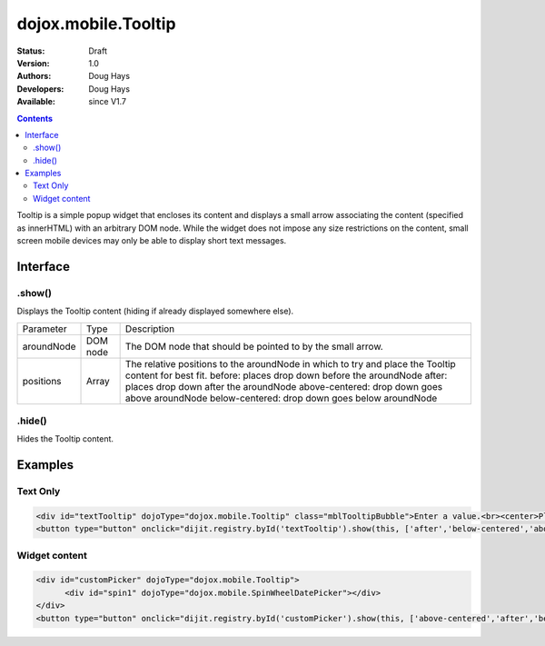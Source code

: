 .. _dojox/mobile/Tooltip:

dojox.mobile.Tooltip
====================

:Status: Draft
:Version: 1.0
:Authors: Doug Hays
:Developers: Doug Hays
:Available: since V1.7

.. contents::
    :depth: 2

Tooltip is a simple popup widget that encloses its content and displays a small arrow associating the content (specified as innerHTML) with an arbitrary DOM node.  While the widget does not impose any size restrictions on the content, small screen mobile devices may only be able to display short text messages.


=========
Interface
=========

.show()
-------
Displays the Tooltip content (hiding if already displayed somewhere else).

+--------------+----------+-----------------------------------------------------------------------------------------------------------+
|Parameter     |Type      |Description                                                                                                |
+--------------+----------+-----------------------------------------------------------------------------------------------------------+
|aroundNode    |DOM node  |The DOM node that should be pointed to by the small arrow.                                                 |
+--------------+----------+-----------------------------------------------------------------------------------------------------------+
|positions     |Array     |The relative positions to the aroundNode in which to try and place the Tooltip content for best fit.       |
|              |          |before: places drop down before the aroundNode                                                             |
|              |          |after: places drop down after the aroundNode                                                               |
|              |          |above-centered: drop down goes above aroundNode                                                            |
|              |          |below-centered: drop down goes below aroundNode                                                            |
+--------------+----------+-----------------------------------------------------------------------------------------------------------+

.hide()
-------
Hides the Tooltip content.


========
Examples
========

Text Only
---------

.. code-block :: html

  <div id="textTooltip" dojoType="dojox.mobile.Tooltip" class="mblTooltipBubble">Enter a value.<br><center>Please!</center></div>
  <button type="button" onclick="dijit.registry.byId('textTooltip').show(this, ['after','below-centered','above-centered'])">right</button>

.. image:: SimpleMobileTooltip.png


Widget content
--------------

.. code-block :: html

  <div id="customPicker" dojoType="dojox.mobile.Tooltip">
        <div id="spin1" dojoType="dojox.mobile.SpinWheelDatePicker"></div>
  </div>
  <button type="button" onclick="dijit.registry.byId('customPicker').show(this, ['above-centered','after','before'])">above</button>

.. image:: ComplexMobileTooltip.png
